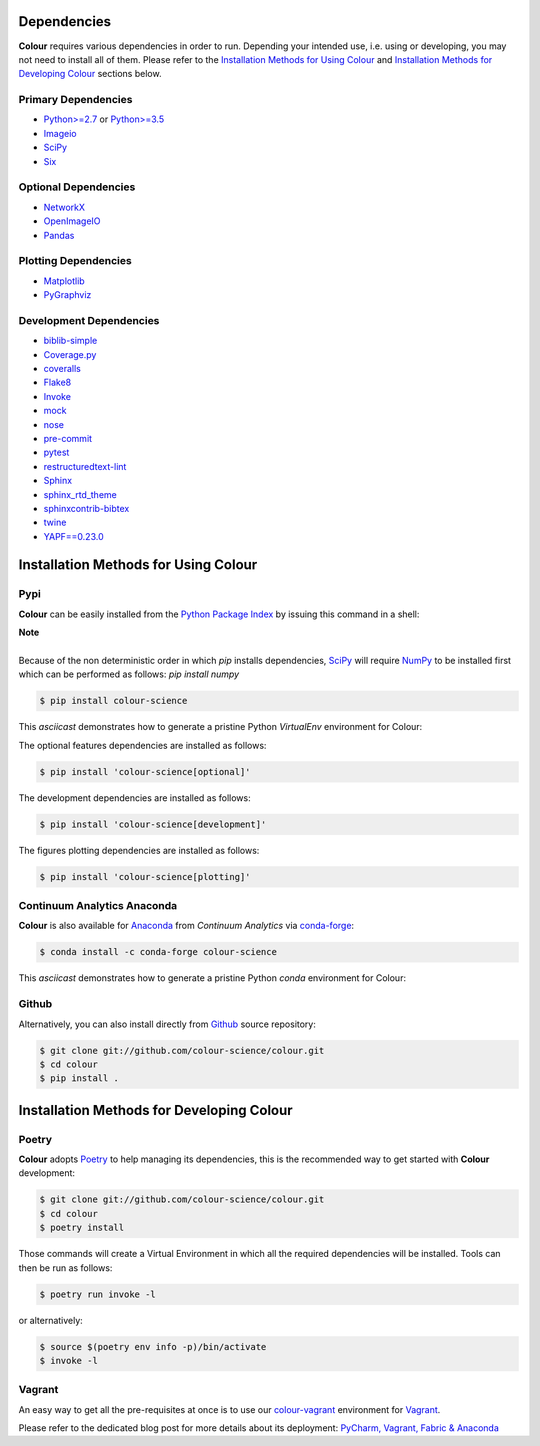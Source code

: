 .. title: Installation Guide
.. slug: installation-guide
.. date: 2015-11-24 09:38:23 UTC
.. tags: installation
.. category:
.. link:
.. description:
.. type: text

Dependencies
------------

**Colour** requires various dependencies in order to run. Depending your
intended use, i.e. using or developing, you may not need to install all of them.
Please refer to the `Installation Methods for Using Colour`_
and `Installation Methods for Developing Colour`_ sections below.

Primary Dependencies
^^^^^^^^^^^^^^^^^^^^

-  `Python>=2.7 <https://www.python.org/download/releases/>`_ or
   `Python>=3.5 <https://www.python.org/download/releases/>`_
-  `Imageio <http://imageio.github.io/>`_
-  `SciPy <http://www.scipy.org/>`_
-  `Six <https://pypi.org/project/six/>`_

Optional Dependencies
^^^^^^^^^^^^^^^^^^^^^

-  `NetworkX <https://networkx.github.io/>`_
-  `OpenImageIO <https://github.com/OpenImageIO/oiio>`_
-  `Pandas <https://pandas.pydata.org/>`_

Plotting Dependencies
^^^^^^^^^^^^^^^^^^^^^

-  `Matplotlib <http://matplotlib.org/>`_
-  `PyGraphviz <https://pygraphviz.github.io/>`_

Development Dependencies
^^^^^^^^^^^^^^^^^^^^^^^^^

-  `biblib-simple <https://pypi.org/project/biblib-simple/>`_
-  `Coverage.py <https://pypi.org/project/coverage/>`_
-  `coveralls <https://pypi.org/project/coveralls/>`_
-  `Flake8 <https://pypi.org/project/flake8/>`_
-  `Invoke <http://www.pyinvoke.org/>`_
-  `mock <https://pypi.org/project/mock/>`_
-  `nose <https://nose.readthedocs.io/en/latest>`_
-  `pre-commit <https://pre-commit.com/>`_
-  `pytest <https://docs.pytest.org/en/latest/>`_
-  `restructuredtext-lint <https://github.com/twolfson/restructuredtext-lint>`_
-  `Sphinx <https://sphinx-doc.org>`_
-  `sphinx_rtd_theme <https://github.com/rtfd/sphinx_rtd_theme/>`_
-  `sphinxcontrib-bibtex <https://sphinxcontrib-bibtex.readthedocs.io/>`_
-  `twine <https://pypi.org/project/twine/>`_
-  `YAPF==0.23.0 <https://github.com/google/yapf>`_

Installation Methods for Using Colour
-------------------------------------

Pypi
^^^^

**Colour** can be easily installed from the
`Python Package Index <https://pypi.org/project/colour-science/>`_ by
issuing this command in a shell:

.. class:: alert alert-dismissible alert-info

    | **Note**
    |
    | Because of the non deterministic order in which *pip* installs
        dependencies, `SciPy <http://www.scipy.org/>`_ will require
        `NumPy <http://www.numpy.org/>`_ to be installed first which can be
        performed as follows: `pip install numpy`

.. code:: shell

    $ pip install colour-science

This *asciicast* demonstrates how to generate a pristine Python *VirtualEnv*
environment for Colour:

.. raw:: html

    <script type="text/javascript"
        src="https://asciinema.org/a/257384.js"
        id="asciicast-257384" async data-speed=3>
    </script>

The optional features dependencies are installed as follows:

.. code:: shell

    $ pip install 'colour-science[optional]'

The development dependencies are installed as follows:

.. code:: shell

    $ pip install 'colour-science[development]'

The figures plotting dependencies are installed as follows:

.. code:: shell

    $ pip install 'colour-science[plotting]'

Continuum Analytics Anaconda
^^^^^^^^^^^^^^^^^^^^^^^^^^^^

**Colour** is also available for `Anaconda <https://www.continuum.io/downloads>`_
from *Continuum Analytics* via `conda-forge <https://conda-forge.org/>`_:

.. code:: shell

    $ conda install -c conda-forge colour-science

This *asciicast* demonstrates how to generate a pristine Python *conda*
environment for Colour:

.. raw:: html

    <script type="text/javascript"
        src="https://asciinema.org/a/257385.js"
        id="asciicast-257385" async data-speed=3>
    </script>

Github
^^^^^^

Alternatively, you can also install directly from
`Github <https://github.com/colour-science/colour>`_ source repository:

.. code:: shell

    $ git clone git://github.com/colour-science/colour.git
    $ cd colour
    $ pip install .

Installation Methods for Developing Colour
------------------------------------------

Poetry
^^^^^^

**Colour** adopts `Poetry <https://poetry.eustace.io>`_ to help managing its
dependencies, this is the recommended way to get started with **Colour**
development:

.. code:: shell

    $ git clone git://github.com/colour-science/colour.git
    $ cd colour
    $ poetry install

Those commands will create a Virtual Environment in which all the required
dependencies will be installed. Tools can then be run as follows:

.. code:: shell

    $ poetry run invoke -l

or alternatively:

.. code:: shell

    $ source $(poetry env info -p)/bin/activate
    $ invoke -l

Vagrant
^^^^^^^

An easy way to get all the pre-requisites at once is to use our
`colour-vagrant <https://github.com/colour-science/colour-vagrant>`_
environment for `Vagrant <https://www.vagrantup.com/>`_.

Please refer to the dedicated blog post for more details about its deployment:
`PyCharm, Vagrant, Fabric & Anaconda </posts/pycharm-vagrant-fabric-anaconda/>`_
